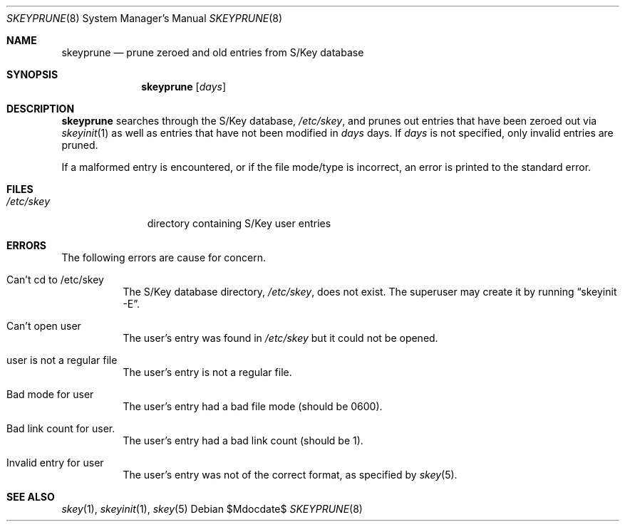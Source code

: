.\" $OpenBSD: skeyprune.8,v 1.11 2007/05/31 19:20:16 jmc Exp $
.\"
.\" Copyright (c) 1996, 2001, 2002 Todd C. Miller <Todd.Miller@courtesan.com>
.\"
.\" Permission to use, copy, modify, and distribute this software for any
.\" purpose with or without fee is hereby granted, provided that the above
.\" copyright notice and this permission notice appear in all copies.
.\"
.\" THE SOFTWARE IS PROVIDED "AS IS" AND THE AUTHOR DISCLAIMS ALL WARRANTIES
.\" WITH REGARD TO THIS SOFTWARE INCLUDING ALL IMPLIED WARRANTIES OF
.\" MERCHANTABILITY AND FITNESS. IN NO EVENT SHALL THE AUTHOR BE LIABLE FOR
.\" ANY SPECIAL, DIRECT, INDIRECT, OR CONSEQUENTIAL DAMAGES OR ANY DAMAGES
.\" WHATSOEVER RESULTING FROM LOSS OF USE, DATA OR PROFITS, WHETHER IN AN
.\" ACTION OF CONTRACT, NEGLIGENCE OR OTHER TORTIOUS ACTION, ARISING OUT OF
.\" OR IN CONNECTION WITH THE USE OR PERFORMANCE OF THIS SOFTWARE.
.\"
.Dd $Mdocdate$
.Dt SKEYPRUNE 8
.Os
.Sh NAME
.Nm skeyprune
.Nd prune zeroed and old entries from S/Key database
.Sh SYNOPSIS
.Nm skeyprune
.Op Ar days
.Sh DESCRIPTION
.Nm skeyprune
searches through the S/Key database,
.Pa /etc/skey ,
and prunes out entries that have been zeroed out via
.Xr skeyinit 1
as well as entries that have not been modified in
.Ar days
days.
If
.Ar days
is not specified, only invalid entries are pruned.
.Pp
If a malformed entry is encountered, or if the file mode/type is incorrect,
an error is printed to the standard error.
.Sh FILES
.Bl -tag -width /etc/skey
.It Pa /etc/skey
directory containing S/Key user entries
.El
.Sh ERRORS
The following errors are cause for concern.
.Bl -tag -width Ds
.It Can't cd to /etc/skey
The S/Key database directory,
.Pa /etc/skey ,
does not exist.
The superuser may create it by running
.Dq skeyinit -E .
.It Can't open user
The user's entry was found in
.Pa /etc/skey
but it could not be opened.
.It user is not a regular file
The user's entry is not a regular file.
.It Bad mode for user
The user's entry had a bad file mode (should be 0600).
.It Bad link count for user.
The user's entry had a bad link count (should be 1).
.It Invalid entry for user
The user's entry was not of the correct format, as specified by
.Xr skey 5 .
.El
.Sh SEE ALSO
.Xr skey 1 ,
.Xr skeyinit 1 ,
.Xr skey 5
